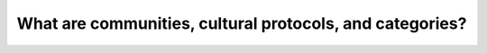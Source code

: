 What are communities, cultural protocols, and categories?
=========================================================

.. vimeo:: 326600748